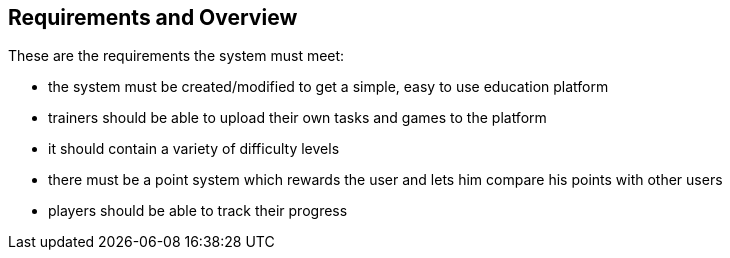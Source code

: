 [[section-Requirements]]

== Requirements and Overview
[role="requirements"]

These are the requirements the system must meet:

* the system must be created/modified to get a simple, easy to use education platform

* trainers should be able to upload their own tasks and games to the platform

* it should contain a variety of difficulty levels

* there must be a point system which rewards the user and lets him compare his points with other users

* players should be able to track their progress
